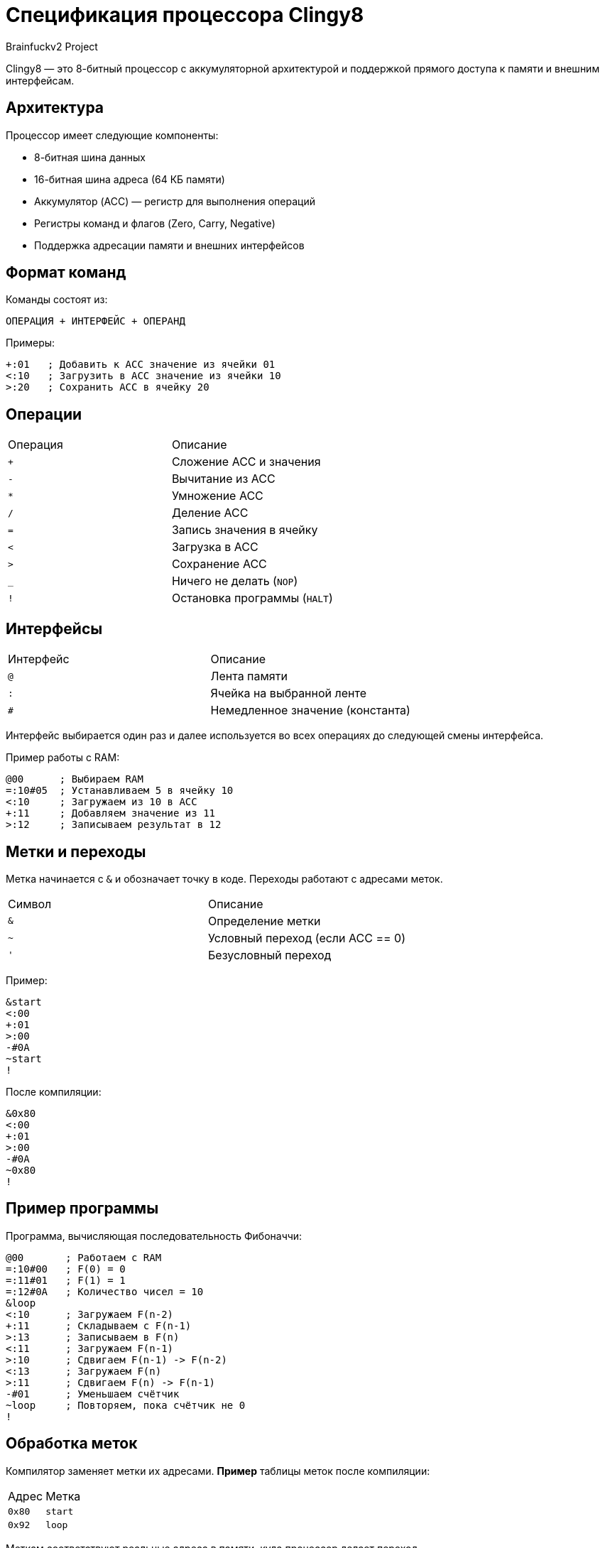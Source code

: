 = Спецификация процессора Clingy8
Brainfuckv2 Project

Clingy8 — это 8-битный процессор с аккумуляторной архитектурой и поддержкой прямого доступа к памяти и внешним интерфейсам.

== Архитектура

Процессор имеет следующие компоненты:

* 8-битная шина данных
* 16-битная шина адреса (64 КБ памяти)
* Аккумулятор (ACC) — регистр для выполнения операций
* Регистры команд и флагов (Zero, Carry, Negative)
* Поддержка адресации памяти и внешних интерфейсов

== Формат команд

Команды состоят из:

  ОПЕРАЦИЯ + ИНТЕРФЕЙС + ОПЕРАНД

Примеры:
[source]
+:01   ; Добавить к ACC значение из ячейки 01
<:10   ; Загрузить в ACC значение из ячейки 10
>:20   ; Сохранить ACC в ячейку 20

== Операции

|===
|Операция |Описание
| `+`    | Сложение ACC и значения
| `-`    | Вычитание из ACC
| `*`    | Умножение ACC
| `/`    | Деление ACC
| `=`    | Запись значения в ячейку
| `<`    | Загрузка в ACC
| `>`    | Сохранение ACC
| `_`    | Ничего не делать (`NOP`)
| `!`    | Остановка программы (`HALT`)
|===

== Интерфейсы

|===
|Интерфейс  |Описание
| `@`       | Лента памяти
| `:`       | Ячейка на выбранной ленте
| `#`       | Немедленное значение (константа)
|===

Интерфейс выбирается один раз и далее используется во всех операциях до следующей смены интерфейса.

Пример работы с RAM:
[source]
@00      ; Выбираем RAM
=:10#05  ; Устанавливаем 5 в ячейку 10
<:10     ; Загружаем из 10 в ACC
+:11     ; Добавляем значение из 11
>:12     ; Записываем результат в 12

== Метки и переходы

Метка начинается с `&` и обозначает точку в коде.
Переходы работают с адресами меток.

|===
|Символ |Описание
| `&`   | Определение метки
| `~`   | Условный переход (если ACC == 0)
| `'`   | Безусловный переход
|===

Пример:
[source]
&start
<:00
+:01
>:00
-#0A
~start
!

После компиляции:
[source]
&0x80
<:00
+:01
>:00
-#0A
~0x80
!

== Пример программы

Программа, вычисляющая последовательность Фибоначчи:
[source]
@00       ; Работаем с RAM
=:10#00   ; F(0) = 0
=:11#01   ; F(1) = 1
=:12#0A   ; Количество чисел = 10
&loop
<:10      ; Загружаем F(n-2)
+:11      ; Складываем с F(n-1)
>:13      ; Записываем в F(n)
<:11      ; Загружаем F(n-1)
>:10      ; Сдвигаем F(n-1) -> F(n-2)
<:13      ; Загружаем F(n)
>:11      ; Сдвигаем F(n) -> F(n-1)
-#01      ; Уменьшаем счётчик
~loop     ; Повторяем, пока счётчик не 0
!

== Обработка меток

Компилятор заменяет метки их адресами.
**Пример** таблицы меток после компиляции:

|===
|Адрес   |Метка
| `0x80` | `start`
| `0x92` | `loop`
|===

Меткам соответствуют реальные адреса в памяти, куда процессор делает переход.

== Лицензия

Clingy8 © 2025 by atarwn is licensed under CC BY-SA 4.0.
To view a copy of this license, view LICENSE file or visit
https://creativecommons.org/licenses/by-sa/4.0/

